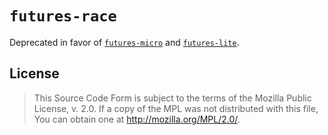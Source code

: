 #+OPTIONS: toc:nil

* ~futures-race~
Deprecated in favor of [[https://github.com/irrustible/futures-micro][~futures-micro~]] and [[https://github.com/stjepang/futures-lite][~futures-lite~]].

** License
#+BEGIN_QUOTE
This Source Code Form is subject to the terms of the Mozilla Public
License, v. 2.0. If a copy of the MPL was not distributed with this
file, You can obtain one at http://mozilla.org/MPL/2.0/.
#+END_QUOTE
